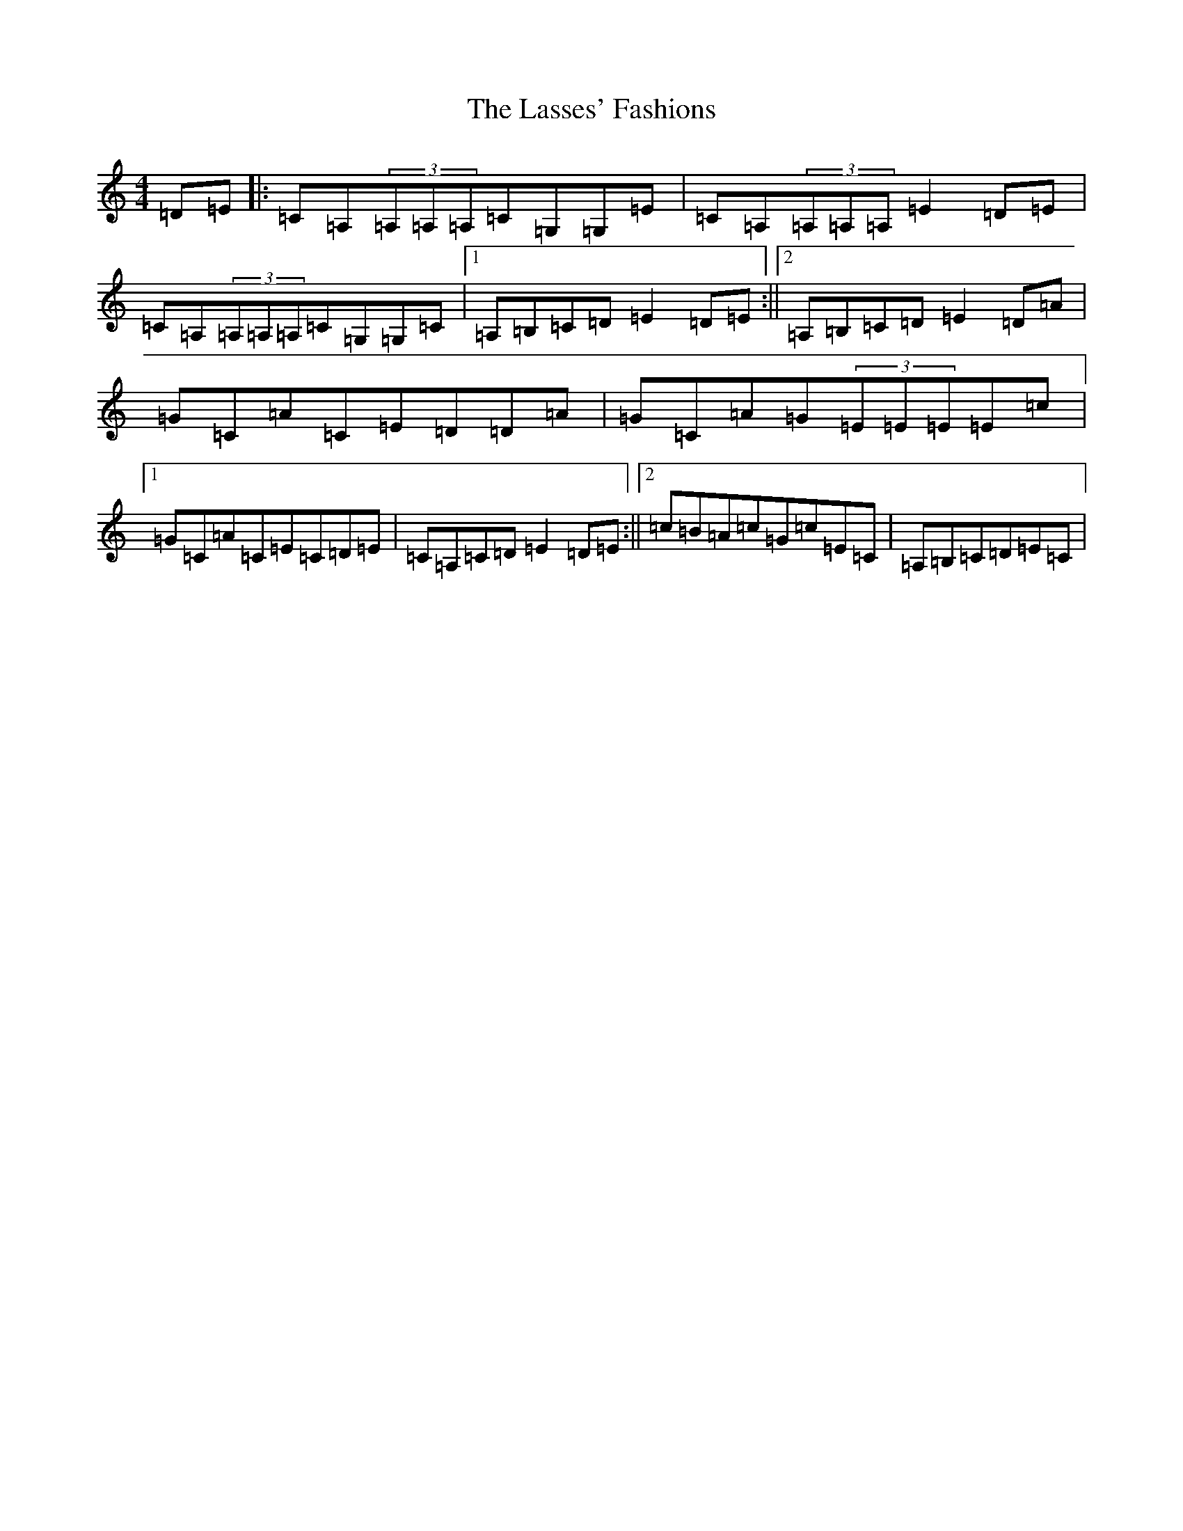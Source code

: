 X: 12147
T: Lasses' Fashions, The
S: https://thesession.org/tunes/4652#setting4652
R: reel
M:4/4
L:1/8
K: C Major
=D=E|:=C=A,(3=A,=A,=A,=C=G,=G,=E|=C=A,(3=A,=A,=A,=E2=D=E|=C=A,(3=A,=A,=A,=C=G,=G,=C|1=A,=B,=C=D=E2=D=E:||2=A,=B,=C=D=E2=D=A|=G=C=A=C=E=D=D=A|=G=C=A=G(3=E=E=E=E=c|1=G=C=A=C=E=C=D=E|=C=A,=C=D=E2=D=E:||2=c=B=A=c=G=c=E=C|=A,=B,=C=D=E=C|